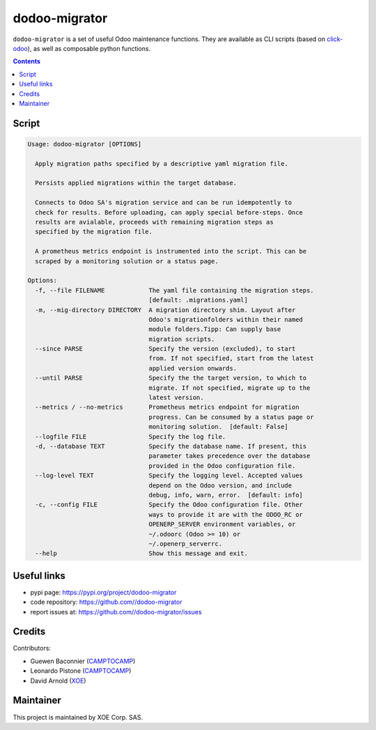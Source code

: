 dodoo-migrator
==============

.. image:: https://img.shields.io/badge/license-LGPL--3-blue.svg
   :target: http://www.gnu.org/licenses/lgpl-3.0-standalone.html
   :alt: License: LGPL-3
.. image:: https://badge.fury.io/py/dodoo-migrator.svg
    :target: http://badge.fury.io/py/dodoo-migrator

``dodoo-migrator`` is a set of useful Odoo maintenance functions.
They are available as CLI scripts (based on click-odoo_), as well
as composable python functions.

.. contents::

Script
~~~~~~
.. code:: bash

  Usage: dodoo-migrator [OPTIONS]

    Apply migration paths specified by a descriptive yaml migration file.

    Persists applied migrations within the target database.

    Connects to Odoo SA's migration service and can be run idempotently to
    check for results. Before uploading, can apply special before-steps. Once
    results are avialable, proceeds with remaining migration steps as
    specified by the migration file.

    A prometheus metrics endpoint is instrumented into the script. This can be
    scraped by a monitoring solution or a status page.

  Options:
    -f, --file FILENAME            The yaml file containing the migration steps.
                                   [default: .migrations.yaml]
    -m, --mig-directory DIRECTORY  A migration directory shim. Layout after
                                   Odoo's migrationfolders within their named
                                   module folders.Tipp: Can supply base
                                   migration scripts.
    --since PARSE                  Specify the version (excluded), to start
                                   from. If not specified, start from the latest
                                   applied version onwards.
    --until PARSE                  Specify the the target version, to which to
                                   migrate. If not specified, migrate up to the
                                   latest version.
    --metrics / --no-metrics       Prometheus metrics endpoint for migration
                                   progress. Can be consumed by a status page or
                                   monitoring solution.  [default: False]
    --logfile FILE                 Specify the log file.
    -d, --database TEXT            Specify the database name. If present, this
                                   parameter takes precedence over the database
                                   provided in the Odoo configuration file.
    --log-level TEXT               Specify the logging level. Accepted values
                                   depend on the Odoo version, and include
                                   debug, info, warn, error.  [default: info]
    -c, --config FILE              Specify the Odoo configuration file. Other
                                   ways to provide it are with the ODOO_RC or
                                   OPENERP_SERVER environment variables, or
                                   ~/.odoorc (Odoo >= 10) or
                                   ~/.openerp_serverrc.
    --help                         Show this message and exit.


Useful links
~~~~~~~~~~~~

- pypi page: https://pypi.org/project/dodoo-migrator
- code repository: https://github.com//dodoo-migrator
- report issues at: https://github.com//dodoo-migrator/issues

.. _click-odoo: https://pypi.python.org/pypi/click-odoo

Credits
~~~~~~~

Contributors:

- Guewen Baconnier (CAMPTOCAMP_)
- Leonardo Pistone (CAMPTOCAMP_)
- David Arnold (XOE_)

.. _CAMPTOCAMP: https://www.camptocamp.com
.. _XOE: https://xoe.solutions

Maintainer
~~~~~~~~~~

.. image:: https://erp.xoe.solutions/logo.png
   :alt: XOE Corp. SAS
   :target: https://xoe.solutions

This project is maintained by XOE Corp. SAS.
